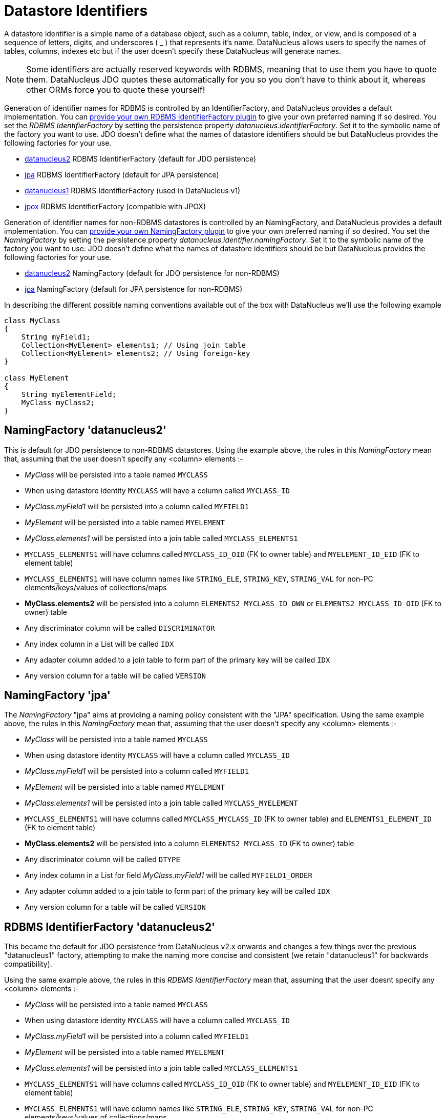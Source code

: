 [[datastore_identifiers]]
= Datastore Identifiers
:_basedir: ../
:_imagesdir: images/

A datastore identifier is a simple name of a database object, such as a column, table, index, or view, and is composed of a
sequence of letters, digits, and underscores ( _ ) that represents it's name. DataNucleus allows users to specify the names of tables, 
columns, indexes etc but if the user doesn't specify these DataNucleus will generate names.

NOTE: Some identifiers are actually reserved keywords with RDBMS, meaning that to use them you have to quote them. DataNucleus JDO quotes these
automatically for you so you don't have to think about it, whereas other ORMs force you to quote these yourself!


Generation of identifier names for RDBMS is controlled by an IdentifierFactory, and DataNucleus provides a default implementation. 
You can link:../extensions/extensions.html#rdbms_identifierfactory[provide your own RDBMS IdentifierFactory plugin] to give your own preferred naming if so desired.
You set the _RDBMS IdentifierFactory_ by setting the persistence property _datanucleus.identifierFactory_. 
Set it to the symbolic name of the factory you want to use. JDO doesn't define what the names of datastore identifiers should be but DataNucleus provides the following factories for your use.

* link:#rdbms_datanucleus2[datanucleus2] RDBMS IdentifierFactory (default for JDO persistence)
* link:#rdbms_jpa[jpa] RDBMS IdentifierFactory (default for JPA persistence)
* link:#rdbms_datanucleus1[datanucleus1] RDBMS IdentifierFactory (used in DataNucleus v1)
* link:#rdbms_jpox[jpox] RDBMS IdentifierFactory (compatible with JPOX)

Generation of identifier names for non-RDBMS datastores is controlled by an NamingFactory, and DataNucleus provides a default implementation. 
You can link:../extensions/extensions.html#identifier_namingfactory[provide your own NamingFactory plugin] to give your own preferred naming if so desired.
You set the _NamingFactory_ by setting the persistence property _datanucleus.identifier.namingFactory_. 
Set it to the symbolic name of the factory you want to use. JDO doesn't define what the names of datastore identifiers should be but DataNucleus provides the following factories for your use.

* link:#datanucleus2[datanucleus2] NamingFactory (default for JDO persistence for non-RDBMS)
* link:#jpa[jpa] NamingFactory (default for JPA persistence for non-RDBMS)

In describing the different possible naming conventions available out of the box with DataNucleus we'll use the following example

[source,java]
-----
class MyClass
{
    String myField1;
    Collection<MyElement> elements1; // Using join table
    Collection<MyElement> elements2; // Using foreign-key
}

class MyElement
{
    String myElementField;
    MyClass myClass2;
}
-----


[[datanucleus2]]
== NamingFactory 'datanucleus2'

This is default for JDO persistence to non-RDBMS datastores.
Using the example above, the rules in this _NamingFactory_ mean that, assuming that the user doesn't specify any <column> elements :-

* _MyClass_ will be persisted into a table named `MYCLASS`
* When using datastore identity `MYCLASS` will have a column called `MYCLASS_ID`
* _MyClass.myField1_ will be persisted into a column called `MYFIELD1`
* _MyElement_ will be persisted into a table named `MYELEMENT`
* _MyClass.elements1_ will be persisted into a join table called `MYCLASS_ELEMENTS1`
* `MYCLASS_ELEMENTS1` will have columns called `MYCLASS_ID_OID` (FK to owner table) and `MYELEMENT_ID_EID` (FK to element table)
* `MYCLASS_ELEMENTS1` will have column names like `STRING_ELE`, `STRING_KEY`, `STRING_VAL` for non-PC elements/keys/values of collections/maps
* *MyClass.elements2* will be persisted into a column `ELEMENTS2_MYCLASS_ID_OWN` or `ELEMENTS2_MYCLASS_ID_OID` (FK to owner) table
* Any discriminator column will be called `DISCRIMINATOR`
* Any index column in a List will be called `IDX`
* Any adapter column added to a join table to form part of the primary key will be called `IDX`
* Any version column for a table will be called `VERSION`

[[jpa]]
== NamingFactory 'jpa'

The _NamingFactory_ "jpa" aims at providing a naming policy consistent with the "JPA" specification.
Using the same example above, the rules in this _NamingFactory_ mean that, assuming that the user doesn't specify any <column> elements :-

* _MyClass_ will be persisted into a table named `MYCLASS`
* When using datastore identity `MYCLASS` will have a column called `MYCLASS_ID`
* _MyClass.myField1_ will be persisted into a column called `MYFIELD1`
* _MyElement_ will be persisted into a table named `MYELEMENT`
* _MyClass.elements1_ will be persisted into a join table called `MYCLASS_MYELEMENT`
* `MYCLASS_ELEMENTS1` will have columns called `MYCLASS_MYCLASS_ID` (FK to owner table) and `ELEMENTS1_ELEMENT_ID` (FK to element table)
* *MyClass.elements2* will be persisted into a column `ELEMENTS2_MYCLASS_ID` (FK to owner) table
* Any discriminator column will be called `DTYPE`
* Any index column in a List for field _MyClass.myField1_ will be called `MYFIELD1_ORDER`
* Any adapter column added to a join table to form part of the primary key will be called `IDX`
* Any version column for a table will be called `VERSION`


[[rdbms_datanucleus2]]
== RDBMS IdentifierFactory 'datanucleus2'

This became the default for JDO persistence from DataNucleus v2.x onwards and changes a few things over the previous "datanucleus1" factory, 
attempting to make the naming more concise and consistent (we retain "datanucleus1" for backwards compatibility).

Using the same example above, the rules in this _RDBMS IdentifierFactory_ mean that, assuming that the user doesnt specify any <column> elements :-

* _MyClass_ will be persisted into a table named `MYCLASS`
* When using datastore identity `MYCLASS` will have a column called `MYCLASS_ID`
* _MyClass.myField1_ will be persisted into a column called `MYFIELD1`
* _MyElement_ will be persisted into a table named `MYELEMENT`
* _MyClass.elements1_ will be persisted into a join table called `MYCLASS_ELEMENTS1`
* `MYCLASS_ELEMENTS1` will have columns called `MYCLASS_ID_OID` (FK to owner table) and `MYELEMENT_ID_EID` (FK to element table)
* `MYCLASS_ELEMENTS1` will have column names like `STRING_ELE`, `STRING_KEY`, `STRING_VAL` for non-PC elements/keys/values of collections/maps
* *MyClass.elements2* will be persisted into a column `ELEMENTS2_MYCLASS_ID_OWN` or `ELEMENTS2_MYCLASS_ID_OID` (FK to owner) table
* Any discriminator column will be called `DISCRIMINATOR`
* Any index column in a List will be called `IDX`
* Any adapter column added to a join table to form part of the primary key will be called `IDX`
* Any version column for a table will be called `VERSION`


[[rdbms_datanucleus1]]
== RDBMS IdentifierFactory 'datanucleus1'

This was the default in DataNucleus v1.x for JDO persistence and provided a reasonable default naming of datastore identifiers using the class and field names as its basis.

Using the example above, the rules in this _RDBMS IdentifierFactory_ mean that, assuming that the user doesnt specify any <column> elements :-

* _MyClass_ will be persisted into a table named `MYCLASS`
* When using datastore identity `MYCLASS` will have a column called `MYCLASS_ID`
* _MyClass.myField1_ will be persisted into a column called `MY_FIELD1`
* _MyElement_ will be persisted into a table named `MYELEMENT`
* _MyClass.elements1_ will be persisted into a join table called `MYCLASS_ELEMENTS1`
* `MYCLASS_ELEMENTS1` will have columns called `MYCLASS_ID_OID` (FK to owner table) and `MYELEMENT_ID_EID` (FK to element table)
* `MYCLASS_ELEMENTS1` will have column names like `STRING_ELE`, `STRING_KEY`, `STRING_VAL` for non-PC elements/keys/values of collections/maps
* *MyClass.elements2* will be persisted into a column `ELEMENTS2_MYCLASS_ID_OID` or `ELEMENTS2_ID_OID` (FK to owner) table
* Any discriminator column will be called `DISCRIMINATOR`
* Any index column in a List will be called `INTEGER_IDX`
* Any adapter column added to a join table to form part of the primary key will be called `ADPT_PK_IDX`
* Any version column for a table will be called `OPT_VERSION`


[[rdbms_jpa]]
== RDBMS IdentifierFactory 'jpa'

The _RDBMS IdentifierFactory_ "jpa" aims at providing a naming policy consistent with the "JPA" specification.

Using the same example above, the rules in this _RDBMS IdentifierFactory_ mean that, assuming that the user doesnt specify any <column> elements :-

* _MyClass_ will be persisted into a table named `MYCLASS`
* When using datastore identity `MYCLASS` will have a column called `MYCLASS_ID`
* _MyClass.myField1_ will be persisted into a column called `MYFIELD1`
* _MyElement_ will be persisted into a table named `MYELEMENT`
* _MyClass.elements1_ will be persisted into a join table called `MYCLASS_MYELEMENT`
* `MYCLASS_ELEMENTS1` will have columns called `MYCLASS_MYCLASS_ID` (FK to owner table) and `ELEMENTS1_ELEMENT_ID` (FK to element table)
* *MyClass.elements2* will be persisted into a column `ELEMENTS2_MYCLASS_ID` (FK to owner) table
* Any discriminator column will be called `DTYPE`
* Any index column in a List for field _MyClass.myField1_ will be called `MYFIELD1_ORDER`
* Any adapter column added to a join table to form part of the primary key will be called `IDX`
* Any version column for a table will be called `VERSION`


[[rdbms_jpox]]
== RDBMS IdentifierFactory 'jpox'

image:../images/nucleus_extension.png[]

This _RDBMS IdentifierFactory_ exists for backward compatibility with JPOX 1.2.0.
If you experience changes of schema identifiers when migrating from JPOX 1.2.0 to datanucleus, you should give this one a try.
Schema compatibility between JPOX 1.2.0 and datanucleus had been broken e.g. by the number of characters used in hash codes when truncating identifiers: this has changed from 2 to 4.  


== Controlling the Case

The underlying datastore will define what case of identifiers are accepted. By default, DataNucleus will capitalise names (assuming that the datastore supports it). 
You can however influence the case used for identifiers. This is specifiable with the persistence property *datanucleus.identifier.case*, having the following values

* UpperCase: identifiers are in upper case
* LowerCase: identifiers are in lower case
* MixedCase: No case changes are made to the name of the identifier provided by the user (class name or metadata).

NOTE: Some datastores only support UPPERCASE or lowercase identifiers and so setting this parameter may have no effect if your database doesn't support that option.

NOTE: This case control only applies to DataNucleus-generated identifiers. If you provide your own identifiers for things like schema/catalog etc 
then you need to specify those using the case you wish to use in the datastore (including quoting as necessary)

